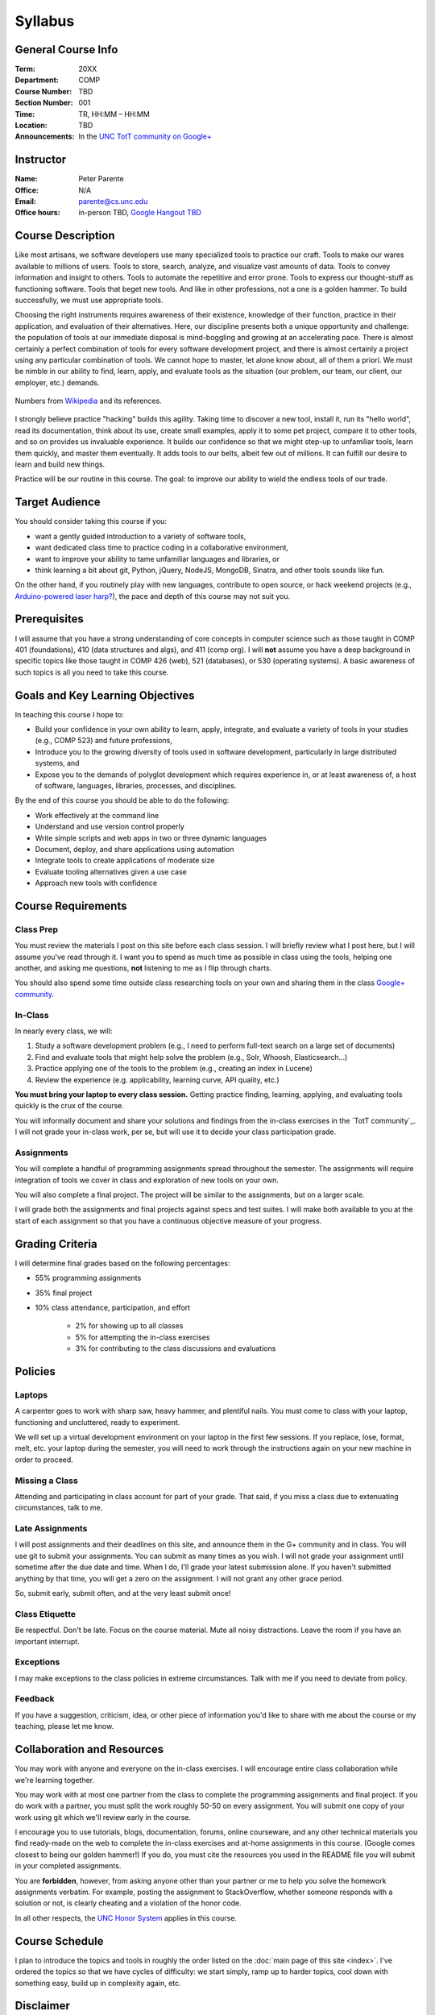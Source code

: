Syllabus
========

General Course Info
-------------------

:Term: 20XX
:Department: COMP
:Course Number: TBD
:Section Number: 001
:Time: TR, HH:MM – HH:MM
:Location: TBD
:Announcements: In the `UNC TotT community on Google+ <https://plus.google.com/communities/110747799653894553777>`_

Instructor
----------

:Name: Peter Parente
:Office: N/A
:Email: parente@cs.unc.edu
:Office hours: in-person TBD, `Google Hangout TBD <https://plus.google.com/communities/110747799653894553777>`_

Course Description
------------------

Like most artisans, we software developers use many specialized tools to practice our craft. Tools to make our wares available to millions of users. Tools to store, search, analyze, and visualize vast amounts of data. Tools to convey information and insight to others. Tools to automate the repetitive and error prone. Tools to express our thought-stuff as functioning software. Tools that beget new tools. And like in other professions, not a one is a golden hammer. To build successfully, we must use appropriate tools.

Choosing the right instruments requires awareness of their existence, knowledge of their function, practice in their application, and evaluation of their alternatives. Here, our discipline presents both a unique opportunity and challenge: the population of tools at our immediate disposal is mind-boggling and growing at an accelerating pace. There is almost certainly a perfect combination of tools for every software development project, and there is almost certainly a project using any particular combination of tools. We cannot hope to master, let alone know about, all of them a priori. We must be nimble in our ability to find, learn, apply, and evaluate tools as the situation (our problem, our team, our client, our employer, etc.) demands.

.. figure:: _static/github.png
   :align: center
   :width: 600px
   :alt: Graph of GitHub repository growth since its inception.

   Numbers from `Wikipedia <https://en.wikipedia.org/wiki/GitHub#Statistics>`_ and its references.

I strongly believe practice "hacking" builds this agility. Taking time to discover a new tool, install it, run its "hello world", read its documentation, think about its use, create small examples, apply it to some pet project, compare it to other tools, and so on provides us invaluable experience. It builds our confidence so that we might step-up to unfamiliar tools, learn them quickly, and master them eventually. It adds tools to our belts, albeit few out of millions. It can fulfill our desire to learn and build new things.

Practice will be our routine in this course. The goal: to improve our ability to wield the endless tools of our trade.

Target Audience
---------------

You should consider taking this course if you:

* want a gently guided introduction to a variety of software tools,
* want dedicated class time to practice coding in a collaborative environment,
* want to improve your ability to tame unfamiliar languages and libraries, or
* think learning a bit about git, Python, jQuery, NodeJS, MongoDB, Sinatra, and other tools sounds like fun.

On the other hand, if you routinely play with new languages, contribute to open source, or hack weekend projects (e.g., `Arduino-powered laser harp? <http://www.youtube.com/watch?feature=player_embedded&v=sLVXmsbVwUs>`_), the pace and depth of this course may not suit you.

Prerequisites
-------------

I will assume that you have a strong understanding of core concepts in computer science such as those taught in COMP 401 (foundations), 410 (data structures and algs), and 411 (comp org). I will **not** assume you have a deep background in specific topics like those taught in COMP 426 (web), 521 (databases), or 530 (operating systems). A basic awareness of such topics is all you need to take this course.

Goals and Key Learning Objectives
---------------------------------

In teaching this course I hope to:

* Build your confidence in your own ability to learn, apply, integrate, and evaluate a variety of tools in your studies (e.g., COMP 523) and future professions,
* Introduce you to the growing diversity of tools used in software development, particularly in large distributed systems, and
* Expose you to the demands of polyglot development which requires experience in, or at least awareness of, a host of software, languages, libraries, processes, and disciplines.

By the end of this course you should be able to do the following:

* Work effectively at the command line
* Understand and use version control properly
* Write simple scripts and web apps in two or three dynamic languages
* Document, deploy, and share applications using automation
* Integrate tools to create applications of moderate size
* Evaluate tooling alternatives given a use case
* Approach new tools with confidence

Course Requirements
-------------------

Class Prep
~~~~~~~~~~

You must review the materials I post on this site before each class session. I will briefly review what I post here, but I will assume you've read through it. I want you to spend as much time as possible in class using the tools, helping one another, and asking me questions, **not** listening to me as I flip through charts.

You should also spend some time outside class researching tools on your own and sharing them in the class `Google+ community <TotT community>`_.

In-Class
~~~~~~~~

In nearly every class, we will:

#. Study a software development problem (e.g., I need to perform full-text search on a large set of documents)
#. Find and evaluate tools that might help solve the problem (e.g., Solr, Whoosh, Elasticsearch...)
#. Practice applying one of the tools to the problem (e.g., creating an index in Lucene)
#. Review the experience (e.g. applicability, learning curve, API quality, etc.)

**You must bring your laptop to every class session.** Getting practice finding, learning, applying, and evaluating tools quickly is the crux of the course.

You will informally document and share your solutions and findings from the in-class exercises in the `TotT community`_. I will not grade your in-class work, per se, but will use it to decide your class participation grade.

Assignments
~~~~~~~~~~~

You will complete a handful of programming assignments spread throughout the semester. The assignments will require integration of tools we cover in class and exploration of new tools on your own.

You will also complete a final project. The project will be similar to the assignments, but on a larger scale.

I will grade both the assignments and final projects against specs and test suites. I will make both available to you at the start of each assignment so that you have a continuous objective measure of your progress.

Grading Criteria
----------------

I will determine final grades based on the following percentages:

* 55% programming assignments
* 35% final project
* 10% class attendance, participation, and effort

    * 2% for showing up to all classes
    * 5% for attempting the in-class exercises
    * 3% for contributing to the class discussions and evaluations

Policies
--------

Laptops
~~~~~~~

A carpenter goes to work with sharp saw, heavy hammer, and plentiful nails. You must come to class with your laptop, functioning and uncluttered, ready to experiment.

We will set up a virtual development environment on your laptop in the first few sessions. If you replace, lose, format, melt, etc. your laptop during the semester, you will need to work through the instructions again on your new machine in order to proceed.

Missing a Class
~~~~~~~~~~~~~~~

Attending and participating in class account for part of your grade. That said, if you miss a class due to extenuating circumstances, talk to me.

Late Assignments
~~~~~~~~~~~~~~~~

I will post assignments and their deadlines on this site, and announce them in the G+ community and in class. You will use git to submit your assignments. You can submit as many times as you wish. I will not grade your assignment until sometime after the due date and time. When I do, I'll grade your latest submission alone. If you haven't submitted anything by that time, you will get a zero on the assignment. I will not grant any other grace period.

So, submit early, submit often, and at the very least submit once!

Class Etiquette
~~~~~~~~~~~~~~~

Be respectful. Don't be late. Focus on the course material. Mute all noisy distractions. Leave the room if you have an important interrupt.

Exceptions
~~~~~~~~~~

I may make exceptions to the class policies in extreme circumstances. Talk with me if you need to deviate from policy.

Feedback
~~~~~~~~

If you have a suggestion, criticism, idea, or other piece of information you'd like to share with me about the course or my teaching, please let me know.

Collaboration and Resources
---------------------------

You may work with anyone and everyone on the in-class exercises. I will encourage entire class collaboration while we're learning together.

You may work with at most one partner from the class to complete the programming assignments and final project. If you do work with a partner, you must split the work roughly 50-50 on every assignment. You will submit one copy of your work using git which we'll review early in the course.

I encourage you to use tutorials, blogs, documentation, forums, online courseware, and any other technical materials you find ready-made on the web to complete the in-class exercises and at-home assignments in this course. (Google comes closest to being our golden hammer!) If you do, you must cite the resources you used in the README file you will submit in your completed assignments.

You are **forbidden**, however, from asking anyone other than your partner or me to help you solve the homework assignments verbatim. For example, posting the assignment to StackOverflow, whether someone responds with a solution or not, is clearly cheating and a violation of the honor code.

In all other respects, the `UNC Honor System <http://studentconduct.unc.edu/>`_ applies in this course.

Course Schedule
---------------

I plan to introduce the topics and tools in roughly the order listed on the :doc:`main page of this site <index>`. I've ordered the topics so that we have cycles of difficulty: we start simply, ramp up to harder topics, cool down with something easy, build up in complexity again, etc.

Disclaimer
----------

I reserve the right to change the syllabus, particularly the topic schedule and assignment due dates. I will let you know as far in advance as possible if I do.